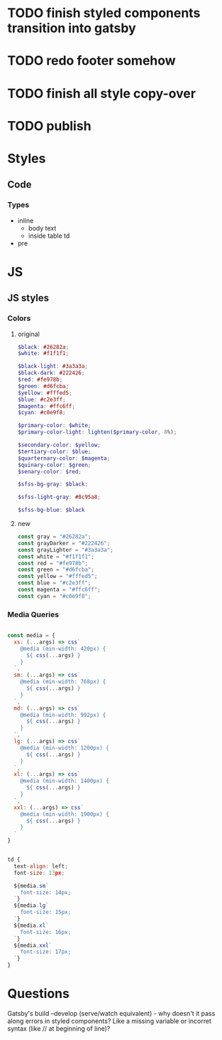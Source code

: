 * TODO finish styled components transition into gatsby
* TODO redo footer somehow
* TODO finish all style copy-over
* TODO publish

* Styles
** Code
*** Types
- inline
  - body text
  - inside table td
- pre


* JS
** JS styles
*** Colors
**** original

#+BEGIN_SRC scss
$black: #26282a;
$white: #f1f1f1;

$black-light: #3a3a3a;
$black-dark: #222426;
$red: #fe978b;
$green: #d6fcba;
$yellow: #fffed5;
$blue: #c2e3ff;
$magenta: #ffc6ff;
$cyan: #c0e9f8;

$primary-color: $white;
$primary-color-light: lighten($primary-color, 8%);

$secondary-color: $yellow;
$tertiary-color: $blue;
$quarternary-color: $magenta;
$quinary-color: $green;
$senary-color: $red;

$sfss-bg-gray: $black;

$sfss-light-gray: #8c95a8;

$sfss-bg-blue: $black
#+END_SRC

**** new

#+BEGIN_SRC js :cmd "org-babel-node"
const gray = "#26282a";
const grayDarker = "#222426";
const grayLighter = "#3a3a3a";
const white = "#f1f1f1";
const red = "#fe978b";
const green = "#d6fcba";
const yellow = "#fffed5";
const blue = "#c2e3ff";
const magenta = "#ffc6ff";
const cyan = "#c0e9f8";
#+END_SRC
*** Media Queries
#+BEGIN_SRC js :cmd "org-babel-node"

const media = {
  xs: (...args) => css`
    @media (min-width: 420px) {
      ${ css(...args) }
    }
  `,
  sm: (...args) => css`
    @media (min-width: 768px) {
      ${ css(...args) }
    }
  `,
  md: (...args) => css`
    @media (min-width: 992px) {
      ${ css(...args) }
    }
  `,
  lg: (...args) => css`
    @media (min-width: 1200px) {
      ${ css(...args) }
    }
  `,
  xl: (...args) => css`
    @media (min-width: 1400px) {
      ${ css(...args) }
    }
  `,
  xxl: (...args) => css`
    @media (min-width: 1900px) {
      ${ css(...args) }
    }
  `
}


td {
  text-align: left;
  font-size: 13px;

  ${media.sm`
    font-size: 14px;
  `}
  ${media.lg`
    font-size: 15px;
  `}
  ${media.xl`
    font-size: 16px;
  `}
  ${media.xxl`
    font-size: 17px;
  `}
}
#+END_SRC


* Questions

Gatsby's build --develop (serve/watch equivalent) - why doesn't it pass along errors in styled components? Like a missing variable or incorret syntax (like // at beginning of line)?
